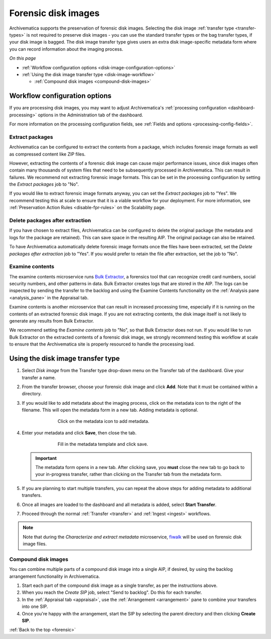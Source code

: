 .. _forensic:

====================
Forensic disk images
====================

Archivematica supports the preservation of forensic disk images. Selecting the
disk image :ref:`transfer type <transfer-types>` is not required to preserve
disk images - you can use the standard transfer types or the bag transfer
types, if your disk image is bagged. The disk image transfer type gives users
an extra disk image-specific metadata form where you can record information
about the imaging process.

*On this page*

* :ref:`Workflow configuration options <disk-image-configuration-options>`

* :ref:`Using the disk image transfer type <disk-image-workflow>`

  * :ref:`Compound disk images <compound-disk-images>`

.. _disk-image-configuration-options:

Workflow configuration options
------------------------------

If you are processing disk images, you may want to adjust Archivematica's
:ref:`processing configuration <dashboard-processing>` options in the
Administration tab of the dashboard.

For more information on the processing configuration fields, see
:ref:`Fields and options <processing-config-fields>`.

Extract packages
++++++++++++++++

Archivematica can be configured to extract the contents from a package, which
includes forensic image formats as well as compressed content like ZIP files.

However, extracting the contents of a forensic disk image can cause major
performance issues, since disk images often contain many thousands of system
files that need to be subsequently processed in Archivematica. This can result
in failures. We recommend not extracting forensic image formats. This can be set
in the processing configuration by setting the *Extract packages* job to "No".

If you would like to extract forensic image formats anyway, you can set the
*Extract packages* job to "Yes". We recommend testing this at scale to ensure
that it is a viable workflow for your deployment. For more information, see
:ref:`Preservation Action Rules <disable-fpr-rules>` on the Scalability page.

Delete packages after extraction
++++++++++++++++++++++++++++++++

If you have chosen to extract files, Archivematica can be configured to delete
the original package (the metadata and logs for the package are retained). This
can save space in the resulting AIP. The original package can also be retained.

To have Archivematica automatically delete forensic image formats once the files
have been extracted, set the *Delete packages after extraction* job to "Yes". If
you would prefer to retain the file after extraction, set the job to "No".

Examine contents
++++++++++++++++

The examine contents microservice runs `Bulk Extractor`_, a forensics tool that
can recognize credit card numbers, social security numbers, and other patterns
in data. Bulk Extractor creates logs that are stored in the AIP. The logs can be
inspected by sending the transfer to the backlog and using the Examine Contents
functionality on the :ref:`Analysis pane <analysis_pane>` in the Appraisal tab.

Examine contents is another microservice that can result in increased processing
time, especially if it is running on the contents of an extracted forensic disk
image. If you are not extracting contents, the disk image itself is not likely
to generate any results from Bulk Extractor.

We recommend setting the *Examine contents* job to "No", so that Bulk Extractor
does not run. If you would like to run Bulk Extractor on the extracted contents
of a forensic disk image, we strongly recommend testing this workflow at scale
to ensure that the Archivematica site is properly resourced to handle the
processing load.

.. _disk-image-workflow:

Using the disk image transfer type
----------------------------------

#. Select *Disk image* from the Transfer type drop-down menu on the Transfer tab
   of the dashboard. Give your transfer a name.

#. From the transfer browser, choose your forensic disk image and click **Add**.
   Note that it must be contained within a directory.

#. If you would like to add metadata about the imaging process, click on the
   metadata icon to the right of the filename. This will open the metadata form
   in a new tab. Adding metadata is optional.

   .. figure:: images/start-forensic-transfer.*
      :align: center
      :figwidth: 70%
      :width: 100%
      :alt: The transfer tab showing a disk image transfer setup, with the metadata icon circled in red.

      Click on the metadata icon to add metadata.

#. Enter your metadata and click **Save**, then close the tab.

   .. figure:: images/forensic-metadata-template.*
      :align: center
      :figwidth: 70%
      :width: 100%
      :alt: Forensic disk image metadata template

      Fill in the metadata template and click save.

   .. important::

      The metadata form opens in a new tab. After clicking save, you **must**
      close the new tab to go back to your in-progress transfer, rather than
      clicking on the Transfer tab from the metadata form.

#. If you are planning to start multiple transfers, you can repeat the above
   steps for adding metadata to additional transfers.

#. Once all images are loaded to the dashboard and all metadata is added, select
   **Start Transfer**.

#. Proceed through the normal :ref:`Transfer <transfer>` and
   :ref:`Ingest <ingest>` workflows.

.. note::

   Note that during the *Characterize and extract metadata* microservice,
   `fiwalk`_ will be used on forensic disk image files.

.. _compound-disk-images:

Compound disk images
++++++++++++++++++++

You can combine multiple parts of a compound disk image into a single AIP, if
desired, by using the backlog arrangement functionality in Archivematica.

#. Start each part of the compound disk image as a single transfer, as per the
   instructions above.

#. When you reach the *Create SIP* job, select "Send to backlog". Do this for
   each transfer.

#. In the :ref:`Appraisal tab <appraisal>`, use the
   :ref:`Arrangement <arrangement>` pane to combine your transfers into one SIP.

#. Once you're happy with the arrangement, start the SIP by selecting the parent
   directory and then clicking **Create SIP**.


:ref:`Back to the top <forensic>`


.. _Bulk Extractor: https://github.com/simsong/bulk_extractor/wiki
.. _fiwalk: https://forensicswiki.xyz/wiki/index.php?title=Fiwalk
